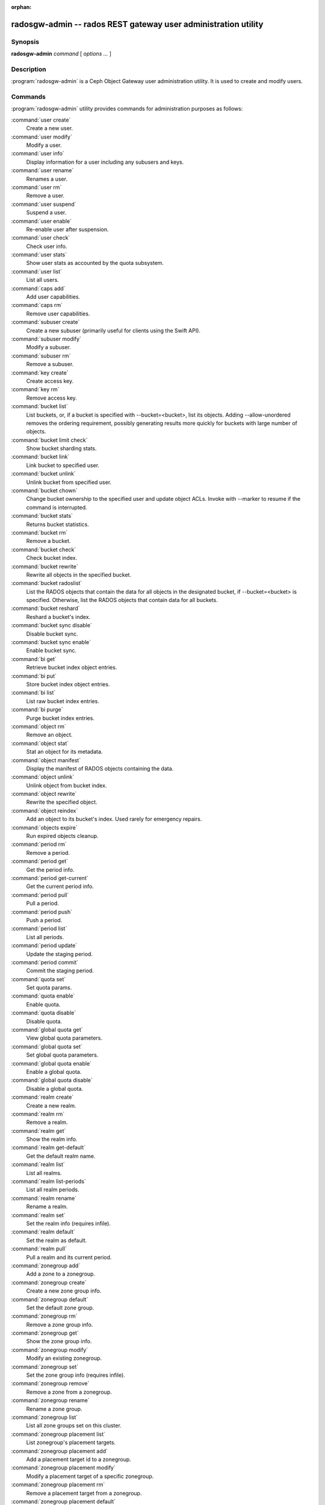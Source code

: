 :orphan:

=================================================================
 radosgw-admin -- rados REST gateway user administration utility
=================================================================

.. program:: radosgw-admin

Synopsis
========

| **radosgw-admin** *command* [ *options* *...* ]


Description
===========

:program:`radosgw-admin` is a Ceph Object Gateway user administration utility. It
is used to create and modify users.


Commands
========

:program:`radosgw-admin` utility provides commands for administration purposes
as follows:

:command:`user create`
  Create a new user.

:command:`user modify`
  Modify a user.

:command:`user info`
  Display information for a user including any subusers and keys.

:command:`user rename`
  Renames a user.

:command:`user rm`
  Remove a user.

:command:`user suspend`
  Suspend a user.

:command:`user enable`
  Re-enable user after suspension.

:command:`user check`
  Check user info.

:command:`user stats`
  Show user stats as accounted by the quota subsystem.

:command:`user list`
  List all users.

:command:`caps add`
  Add user capabilities.

:command:`caps rm`
  Remove user capabilities.

:command:`subuser create`
  Create a new subuser (primarily useful for clients using the Swift API).

:command:`subuser modify`
  Modify a subuser.

:command:`subuser rm`
  Remove a subuser.

:command:`key create`
  Create access key.

:command:`key rm`
  Remove access key.

:command:`bucket list`
  List buckets, or, if a bucket is specified with --bucket=<bucket>,
  list its objects. Adding --allow-unordered
  removes the ordering requirement, possibly generating results more
  quickly for buckets with large number of objects.

:command:`bucket limit check`
  Show bucket sharding stats.

:command:`bucket link`
  Link bucket to specified user.

:command:`bucket unlink`
  Unlink bucket from specified user.

:command:`bucket chown`
  Change bucket ownership to the specified user and update object ACLs. 
  Invoke with --marker to resume if the command is interrupted.

:command:`bucket stats`
  Returns bucket statistics.

:command:`bucket rm`
  Remove a bucket.

:command:`bucket check`
  Check bucket index.

:command:`bucket rewrite`
  Rewrite all objects in the specified bucket.

:command:`bucket radoslist`
  List the RADOS objects that contain the data for all objects in
  the designated bucket, if --bucket=<bucket> is specified. 
  Otherwise, list the RADOS objects that contain data for all 
  buckets.

:command:`bucket reshard`
  Reshard a bucket's index.

:command:`bucket sync disable`
  Disable bucket sync.

:command:`bucket sync enable`
  Enable bucket sync.

:command:`bi get`
  Retrieve bucket index object entries.

:command:`bi put`
  Store bucket index object entries.

:command:`bi list`
  List raw bucket index entries.

:command:`bi purge`
  Purge bucket index entries.

:command:`object rm`
  Remove an object.

:command:`object stat`
  Stat an object for its metadata.

:command:`object manifest`
  Display the manifest of RADOS objects containing the data.

:command:`object unlink`
  Unlink object from bucket index.

:command:`object rewrite`
  Rewrite the specified object.

:command:`object reindex`
  Add an object to its bucket's index. Used rarely for emergency repairs.

:command:`objects expire`
  Run expired objects cleanup.

:command:`period rm`
  Remove a period.

:command:`period get`
  Get the period info.

:command:`period get-current`
  Get the current period info.

:command:`period pull`
  Pull a period.

:command:`period push`
  Push a period.

:command:`period list`
  List all periods.

:command:`period update`
  Update the staging period.

:command:`period commit`
  Commit the staging period.

:command:`quota set`
  Set quota params.

:command:`quota enable`
  Enable quota.

:command:`quota disable`
  Disable quota.

:command:`global quota get`
  View global quota parameters.

:command:`global quota set`
  Set global quota parameters.

:command:`global quota enable`
  Enable a global quota.

:command:`global quota disable`
  Disable a global quota.

:command:`realm create`
  Create a new realm.

:command:`realm rm`
  Remove a realm.

:command:`realm get`
  Show the realm info.

:command:`realm get-default`
  Get the default realm name.

:command:`realm list`
  List all realms.

:command:`realm list-periods`
  List all realm periods.

:command:`realm rename`
  Rename a realm.

:command:`realm set`
  Set the realm info (requires infile).

:command:`realm default`
  Set the realm as default.

:command:`realm pull`
  Pull a realm and its current period.

:command:`zonegroup add`
  Add a zone to a zonegroup.

:command:`zonegroup create`
  Create a new zone group info.

:command:`zonegroup default`
  Set the default zone group.

:command:`zonegroup rm`
  Remove a zone group info.

:command:`zonegroup get`
  Show the zone group info.

:command:`zonegroup modify`
  Modify an existing zonegroup.

:command:`zonegroup set`
  Set the zone group info (requires infile).

:command:`zonegroup remove`
  Remove a zone from a zonegroup.

:command:`zonegroup rename`
  Rename a zone group.

:command:`zonegroup list`
  List all zone groups set on this cluster.

:command:`zonegroup placement list`
  List zonegroup's placement targets.

:command:`zonegroup placement add`
  Add a placement target id to a zonegroup.

:command:`zonegroup placement modify`
  Modify a placement target of a specific zonegroup.

:command:`zonegroup placement rm`
  Remove a placement target from a zonegroup.

:command:`zonegroup placement default`
  Set a zonegroup's default placement target.

:command:`zone create`
  Create a new zone.

:command:`zone rm`
  Remove a zone.

:command:`zone get`
  Show zone cluster params.

:command:`zone set`
  Set zone cluster params (requires infile).

:command:`zone modify`
  Modify an existing zone.

:command:`zone list`
  List all zones set on this cluster.

:command:`metadata sync status`
  Get metadata sync status.

:command:`metadata sync init`
  Init metadata sync.

:command:`metadata sync run`
  Run metadata sync.

:command:`data sync status`
  Get data sync status of the specified source zone.
  
:command:`data sync init`
  Init data sync for the specified source zone.

:command:`data sync run`
  Run data sync for the specified source zone.

:command:`sync error list`
  List sync errors.

:command:`sync error trim`
  Trim sync errors.

:command:`zone rename`
  Rename a zone.

:command:`zone placement list`
  List a zone's placement targets.

:command:`zone placement add`
  Add a zone placement target.

:command:`zone placement modify`
  Modify a zone placement target.

:command:`zone placement rm`
  Remove a zone placement target.

:command:`pool add`
  Add an existing pool for data placement.

:command:`pool rm`
  Remove an existing pool from data placement set.

:command:`pools list`
  List placement active set.

:command:`policy`
  Display bucket/object policies (e.g. permissions/ACLs etc.).

:command:`log list`
  List log objects.

:command:`log show`
  Dump a log from specific object or (bucket + date + bucket-id).
  (NOTE: required to specify formatting of date to "YYYY-MM-DD-hh")

:command:`log rm`
  Remove log object.

:command:`usage show`
  Show the usage information (with optional user and date range).

:command:`usage trim`
  Trim usage information (with optional user and date range).

:command:`gc list`
  Dump expired garbage collection objects (specify --include-all to list all
  entries, including unexpired).

:command:`gc process`
  Manually process garbage.

:command:`lc get`
  Get lifecycle config for a bucket.

:command:`lc list`
  List all bucket lifecycle progress.

:command:`lc process`
  Manually process lifecycle transitions.  If a bucket is specified (e.g., via
  --bucket_id or via --bucket and optional --tenant), only that bucket
  is processed.

:command:`metadata get`
  Get metadata info.

:command:`metadata put`
  Put metadata info.

:command:`metadata rm`
  Remove metadata info.

:command:`metadata list`
  List metadata info.

:command:`mdlog list`
  List metadata log which is needed for multi-site deployments.

:command:`mdlog trim`
  Trim metadata log manually instead of relying on the gateway's integrated log sync.
  Before trimming, compare the listings and make sure the last sync was
  complete, otherwise it can reinitiate a sync.

:command:`mdlog status`
  Read metadata log status.

:command:`bilog list`
  List bucket index log which is needed for multi-site deployments.

:command:`bilog trim`
  Trim bucket index log (use start-marker, end-marker) manually instead
  of relying on the gateway's integrated log sync.
  Before trimming, compare the listings and make sure the last sync was
  complete, otherwise it can reinitiate a sync.

:command:`datalog list`
  List data log which is needed for multi-site deployments.

:command:`datalog trim`
  Trim data log manually instead of relying on the gateway's integrated log sync.
  Before trimming, compare the listings and make sure the last sync was
  complete, otherwise it can reinitiate a sync.

:command:`datalog status`
  Read data log status.

:command:`orphans find`
  Init and run search for leaked RADOS objects.
  DEPRECATED. See the "rgw-orphan-list" tool.

:command:`orphans finish`
  Clean up search for leaked RADOS objects.
  DEPRECATED. See the "rgw-orphan-list" tool.

:command:`orphans list-jobs`
  List the current orphans search job IDs.
  DEPRECATED. See the "rgw-orphan-list" tool.

:command:`role create`
  Create a new role for use with STS (Security Token Service).

:command:`role rm`
  Remove a role.

:command:`role get`
  Get a role.

:command:`role list`
  List the roles with specified path prefix.

:command:`role modify`
  Modify the assume role policy of an existing role.

:command:`role-policy put`
  Add/update permission policy to role.

:command:`role-policy list`
  List the policies attached to a role.

:command:`role-policy get`
  Get the specified inline policy document embedded with the given role.

:command:`role-policy rm`
  Remove the policy attached to a role

:command:`reshard add`
  Schedule a resharding of a bucket

:command:`reshard list`
  List all bucket resharding or scheduled to be resharded

:command:`reshard process`
  Process of scheduled reshard jobs

:command:`reshard status`
  Resharding status of a bucket

:command:`reshard cancel`
  Cancel resharding a bucket

:command:`topic list`
  List bucket notifications/pubsub topics                                                   

:command:`topic get`
  Get a bucket notifications/pubsub topic                                                   
  
:command:`topic rm`
  Remove a bucket notifications/pubsub topic                                                

:command:`subscription get`
  Get a pubsub subscription definition

:command:`subscription rm`
  Remove a pubsub subscription

:command:`subscription pull`
  Show events in a pubsub subscription
             
:command:`subscription ack`
  Acknowledge (remove) events in a pubsub subscription


Options
=======

.. option:: -c ceph.conf, --conf=ceph.conf

   Use ``ceph.conf`` configuration file instead of the default
   ``/etc/ceph/ceph.conf`` to determine monitor addresses during
   startup.

.. option:: -m monaddress[:port]

   Connect to specified monitor (instead of selecting one
   from ceph.conf).

.. option:: --tenant=<tenant>

   Name of the tenant.

.. option:: --uid=uid

   The user on which to operate.

.. option:: --new-uid=uid

   The new ID of the user. Used with 'user rename' command.

.. option:: --subuser=<name>

    Name of the subuser.

.. option:: --access-key=<key>

   S3 access key.

.. option:: --email=email

   The e-mail address of the user.

.. option:: --secret/--secret-key=<key>

   The secret key.

.. option:: --gen-access-key

    Generate random access key (for S3).


.. option:: --gen-secret

    Generate random secret key.

.. option:: --generate-key

    create user with or without credentials.
    If this option set to false, then user cannot set --gen-access-key/--gen-secret/--secret-key/--access-key.
    If this option set to true, then user cannot set  --secret-key/--access-key and bypass options for --gen-secret/--gen-access-key.
    Default is true.

.. option:: --key-type=<type>

    Key type, options are: swift, s3.

.. option:: --temp-url-key[-2]=<key>

    Temporary URL key.

.. option:: --max-buckets

    Maximum number of buckets for a user (0 for no limit, negative value to disable bucket creation).
    Default is 1000.

.. option:: --access=<access>

   Set the access permissions for the subuser.
   Available access permissions are read, write, readwrite and full.

.. option:: --display-name=<name>

   The display name of the user.

.. option:: --admin

   Set the admin flag on the user.

.. option:: --system

   Set the system flag on the user.

.. option:: --bucket=[tenant-id/]bucket

   Specify the bucket name.  If tenant-id is not specified, the tenant-id
   of the user (--uid) is used.

.. option:: --pool=<pool>

   Specify the pool name.
   Also used with `orphans find` as data pool to scan for leaked rados objects.

.. option:: --object=object

   Specify the object name.

.. option:: --date=yyyy-mm-dd

   The date in the format yyyy-mm-dd.

.. option:: --start-date=yyyy-mm-dd

   The start date in the format yyyy-mm-dd.

.. option:: --end-date=yyyy-mm-dd

   The end date in the format yyyy-mm-dd.

.. option:: --bucket-id=<bucket-id>

   Specify the bucket id.

.. option:: --bucket-new-name=[tenant-id/]<bucket>

   Optional for `bucket link`; use to rename a bucket.
   While the tenant-id can be specified, this is not
   necessary in normal operation.

.. option:: --shard-id=<shard-id>

   Optional for mdlog list, bi list, data sync status. Required for ``mdlog trim``.

.. option:: --max-entries=<entries>

   Optional for listing operations to specify the max entries.

.. option:: --purge-data

   When specified, user removal will also purge the user's data.

.. option:: --purge-keys

   When specified, subuser removal will also purge the subuser' keys.
   
.. option:: --purge-objects

   When specified, the bucket removal will also purge all objects in it.

.. option:: --metadata-key=<key>

   Key from which to retrieve metadata, used with ``metadata get``.

.. option:: --remote=<remote>

   Zone or zonegroup id of remote gateway.

.. option:: --period=<id>

   Period ID.

.. option:: --url=<url>

   URL for pushing/pulling period or realm.

.. option:: --epoch=<number>

   Period epoch.

.. option:: --commit

   Commit the period during 'period update'.

.. option:: --staging

   Get the staging period info.

.. option:: --master

   Set as master.

.. option:: --master-zone=<id>

   Master zone ID.

.. option:: --rgw-realm=<name>

   The realm name.

.. option:: --realm-id=<id>

   The realm ID.

.. option:: --realm-new-name=<name>

   New name for the realm.

.. option:: --rgw-zonegroup=<name>

   The zonegroup name.

.. option:: --zonegroup-id=<id>

   The zonegroup ID.

.. option:: --zonegroup-new-name=<name>

   The new name of the zonegroup.

.. option:: --rgw-zone=<zone>

   Zone in which the gateway is running.

.. option:: --zone-id=<id>

   The zone ID.

.. option:: --zone-new-name=<name>

   The new name of the zone.

.. option:: --source-zone

   The source zone for data sync.

.. option:: --default

   Set the entity (realm, zonegroup, zone) as default.

.. option:: --read-only

   Set the zone as read-only when adding to the zonegroup.

.. option:: --placement-id

   Placement ID for the zonegroup placement commands.

.. option:: --tags=<list>

   The list of tags for zonegroup placement add and modify commands.

.. option:: --tags-add=<list>

   The list of tags to add for zonegroup placement modify command.

.. option:: --tags-rm=<list>

   The list of tags to remove for zonegroup placement modify command.

.. option:: --endpoints=<list>

   The zone endpoints.

.. option:: --index-pool=<pool>

   The placement target index pool.

.. option:: --data-pool=<pool>

   The placement target data pool.

.. option:: --data-extra-pool=<pool>

   The placement target data extra (non-EC) pool.

.. option:: --placement-index-type=<type>

   The placement target index type (normal, indexless, or #id).

.. option:: --placement-inline-data=<true>

   Whether the placement target is configured to store a data chunk inline in head objects.

.. option:: --tier-type=<type>

   The zone tier type.

.. option:: --tier-config=<k>=<v>[,...]

   Set zone tier config keys, values.

.. option:: --tier-config-rm=<k>[,...]

   Unset zone tier config keys.

.. option:: --sync-from-all[=false]

   Set/reset whether zone syncs from all zonegroup peers.

.. option:: --sync-from=[zone-name][,...]

   Set the list of zones from which to sync.

.. option:: --sync-from-rm=[zone-name][,...]

   Remove zone(s) from list of zones from which to sync.

.. option:: --bucket-index-max-shards

   Override a zone's or zonegroup's default number of bucket index shards. This
   option is accepted by the 'zone create', 'zone modify', 'zonegroup add',
   and 'zonegroup modify' commands, and applies to buckets that are created
   after the zone/zonegroup changes take effect.

.. option:: --fix

    Fix the bucket index in addition to checking it.

.. option:: --check-objects

    Bucket check: Rebuilds the bucket index according to actual object state.

.. option:: --format=<format>

    Specify output format for certain operations. Supported formats: xml, json.

.. option:: --sync-stats

    Option for the 'user stats' command. When specified, it will update user stats with
    the current stats reported by the user's buckets indexes.

.. option:: --show-config

    Show configuration.

.. option:: --show-log-entries=<flag>

    Enable/disable dumping of log entries on log show.

.. option:: --show-log-sum=<flag>

    Enable/disable dump of log summation on log show.

.. option:: --skip-zero-entries

    Log show only dumps entries that don't have zero value in one of the numeric
    field.

.. option:: --infile

    Specify a file to read when setting data.

.. option:: --categories=<list>

    Comma separated list of categories, used in usage show.

.. option:: --caps=<caps>

    List of capabilities (e.g., "usage=read, write; user=read").

.. option:: --compression=<compression-algorithm>

    Placement target compression algorithm (lz4|snappy|zlib|zstd).

.. option:: --yes-i-really-mean-it

    Required as a guardrail for certain destructive operations.

.. option:: --min-rewrite-size

    Specify the minimum object size for bucket rewrite (default 4M).

.. option:: --max-rewrite-size

    Specify the maximum object size for bucket rewrite (default ULLONG_MAX).

.. option:: --min-rewrite-stripe-size

    Specify the minimum stripe size for object rewrite (default 0). If the value
    is set to 0, then the specified object will always be
    rewritten when restriping.

.. option:: --warnings-only

   When specified with bucket limit check,
   list only buckets nearing or over the current max objects per shard value.

.. option:: --bypass-gc

   When specified with bucket deletion,
   triggers object deletion without involving GC.

.. option:: --inconsistent-index

   When specified with bucket deletion and bypass-gc set to true,
   ignores bucket index consistency.

.. option:: --max-concurrent-ios

   Maximum concurrent bucket operations. Affects operations that
   scan the bucket index, e.g., listing, deletion, and all scan/search
   operations such as finding orphans or checking the bucket index.
   The default is 32.

Quota Options
=============

.. option:: --max-objects

   Specify the maximum number of objects (negative value to disable).

.. option:: --max-size

    Specify the maximum object size (in B/K/M/G/T, negative value to disable).

.. option:: --quota-scope

    The scope of quota (bucket, user).


Orphans Search Options
======================

.. option:: --num-shards

    Number of shards to use for temporary scan info

.. option:: --orphan-stale-secs

   Number of seconds to wait before declaring an object to be an orphan.
   The efault is 86400 (24 hours).

.. option:: --job-id

   Set the job id (for orphans find)


Orphans list-jobs options
=========================

.. option:: --extra-info

   Provide extra info in the job list.


Role Options
============

.. option:: --role-name

   The name of the role to create.

.. option:: --path

   The path to the role.

.. option:: --assume-role-policy-doc

   The trust relationship policy document that grants an entity permission to
   assume the role.

.. option:: --policy-name

   The name of the policy document.

.. option:: --policy-doc

   The permission policy document.

.. option:: --path-prefix

   The path prefix for filtering the roles.


Bucket Notifications/PubSub Options
===================================
.. option:: --topic                   

   The bucket notifications/pubsub topic name.

.. option:: --subscription

   The pubsub subscription name.

.. option:: --event-id

   The event id in a pubsub subscription.


Examples
========

Generate a new user::

        $ radosgw-admin user create --display-name="johnny rotten" --uid=johnny
        { "user_id": "johnny",
          "rados_uid": 0,
          "display_name": "johnny rotten",
          "email": "",
          "suspended": 0,
          "subusers": [],
          "keys": [
                { "user": "johnny",
                  "access_key": "TCICW53D9BQ2VGC46I44",
                  "secret_key": "tfm9aHMI8X76L3UdgE+ZQaJag1vJQmE6HDb5Lbrz"}],
          "swift_keys": []}

Remove a user::

        $ radosgw-admin user rm --uid=johnny

Rename a user::

        $ radosgw-admin user rename --uid=johnny --new-uid=joe
        
Remove a user and all associated buckets with their contents::

        $ radosgw-admin user rm --uid=johnny --purge-data

Remove a bucket::

	$ radosgw-admin bucket rm --bucket=foo

Link bucket to specified user::
	
	$ radosgw-admin bucket link --bucket=foo --bucket_id=<bucket id> --uid=johnny

Unlink bucket from specified user::

        $ radosgw-admin bucket unlink --bucket=foo --uid=johnny

Rename a bucket::

        $ radosgw-admin bucket link --bucket=foo --bucket-new-name=bar --uid=johnny

Move a bucket from the old global tenant space to a specified tenant::

        $ radosgw-admin bucket link --bucket=foo --uid='12345678$12345678'

Link bucket to specified user and change object ACLs::

        $ radosgw-admin bucket chown --bucket=foo --uid='12345678$12345678'

Show the logs of a bucket from April 1st, 2012::

        $ radosgw-admin log show --bucket=foo --date=2012-04-01-01 --bucket-id=default.14193.1

Show usage information for user from March 1st to (but not including) April 1st, 2012::

        $ radosgw-admin usage show --uid=johnny \
                        --start-date=2012-03-01 --end-date=2012-04-01

Show only summary of usage information for all users::

        $ radosgw-admin usage show --show-log-entries=false

Trim usage information for user until March 1st, 2012::

        $ radosgw-admin usage trim --uid=johnny --end-date=2012-04-01


Availability
============

:program:`radosgw-admin` is part of Ceph, a massively scalable, open-source,
distributed storage system.  Please refer to the Ceph documentation at
https://docs.ceph.com for more information.


See also
========

:doc:`ceph <ceph>`\(8)
:doc:`radosgw <radosgw>`\(8)
